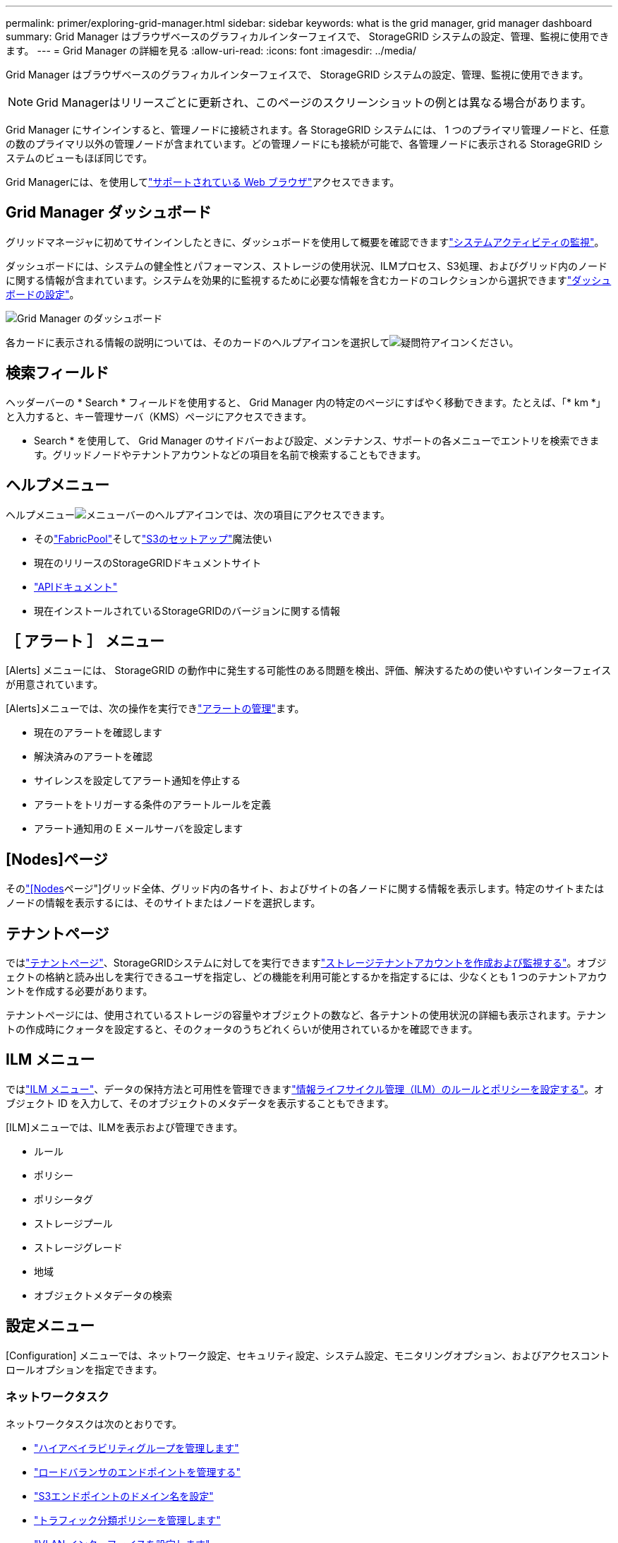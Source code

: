 ---
permalink: primer/exploring-grid-manager.html 
sidebar: sidebar 
keywords: what is the grid manager, grid manager dashboard 
summary: Grid Manager はブラウザベースのグラフィカルインターフェイスで、 StorageGRID システムの設定、管理、監視に使用できます。 
---
= Grid Manager の詳細を見る
:allow-uri-read: 
:icons: font
:imagesdir: ../media/


[role="lead"]
Grid Manager はブラウザベースのグラフィカルインターフェイスで、 StorageGRID システムの設定、管理、監視に使用できます。


NOTE: Grid Managerはリリースごとに更新され、このページのスクリーンショットの例とは異なる場合があります。

Grid Manager にサインインすると、管理ノードに接続されます。各 StorageGRID システムには、 1 つのプライマリ管理ノードと、任意の数のプライマリ以外の管理ノードが含まれています。どの管理ノードにも接続が可能で、各管理ノードに表示される StorageGRID システムのビューもほぼ同じです。

Grid Managerには、を使用してlink:../admin/web-browser-requirements.html["サポートされている Web ブラウザ"]アクセスできます。



== Grid Manager ダッシュボード

グリッドマネージャに初めてサインインしたときに、ダッシュボードを使用して概要を確認できますlink:../monitor/viewing-dashboard.html["システムアクティビティの監視"]。

ダッシュボードには、システムの健全性とパフォーマンス、ストレージの使用状況、ILMプロセス、S3処理、およびグリッド内のノードに関する情報が含まれています。システムを効果的に監視するために必要な情報を含むカードのコレクションから選択できますlink:../monitor/viewing-dashboard.html["ダッシュボードの設定"]。

image::../media/grid_manager_dashboard_and_menu.png[Grid Manager のダッシュボード]

各カードに表示される情報の説明については、そのカードのヘルプアイコンを選択してimage:../media/icon_nms_question.png["疑問符アイコン"]ください。



== 検索フィールド

ヘッダーバーの * Search * フィールドを使用すると、 Grid Manager 内の特定のページにすばやく移動できます。たとえば、「* km *」と入力すると、キー管理サーバ（KMS）ページにアクセスできます。

* Search * を使用して、 Grid Manager のサイドバーおよび設定、メンテナンス、サポートの各メニューでエントリを検索できます。グリッドノードやテナントアカウントなどの項目を名前で検索することもできます。



== ヘルプメニュー

ヘルプメニューimage:../media/icon-help-menu-bar.png["メニューバーのヘルプアイコン"]では、次の項目にアクセスできます。

* そのlink:../fabricpool/use-fabricpool-setup-wizard.html["FabricPool"]そしてlink:../admin/use-s3-setup-wizard.html["S3のセットアップ"]魔法使い
* 現在のリリースのStorageGRIDドキュメントサイト
* link:../admin/using-grid-management-api.html["APIドキュメント"]
* 現在インストールされているStorageGRIDのバージョンに関する情報




== ［ アラート ］ メニュー

[Alerts] メニューには、 StorageGRID の動作中に発生する可能性のある問題を検出、評価、解決するための使いやすいインターフェイスが用意されています。

[Alerts]メニューでは、次の操作を実行できlink:../monitor/managing-alerts.html["アラートの管理"]ます。

* 現在のアラートを確認します
* 解決済みのアラートを確認
* サイレンスを設定してアラート通知を停止する
* アラートをトリガーする条件のアラートルールを定義
* アラート通知用の E メールサーバを設定します




== [Nodes]ページ

そのlink:../monitor/viewing-nodes-page.html["[Nodes]ページ"]グリッド全体、グリッド内の各サイト、およびサイトの各ノードに関する情報を表示します。特定のサイトまたはノードの情報を表示するには、そのサイトまたはノードを選択します。



== テナントページ

ではlink:../admin/managing-tenants.html["テナントページ"]、StorageGRIDシステムに対してを実行できますlink:../tenant/index.html["ストレージテナントアカウントを作成および監視する"]。オブジェクトの格納と読み出しを実行できるユーザを指定し、どの機能を利用可能とするかを指定するには、少なくとも 1 つのテナントアカウントを作成する必要があります。

テナントページには、使用されているストレージの容量やオブジェクトの数など、各テナントの使用状況の詳細も表示されます。テナントの作成時にクォータを設定すると、そのクォータのうちどれくらいが使用されているかを確認できます。



== ILM メニュー

ではlink:using-information-lifecycle-management.html["ILM メニュー"]、データの保持方法と可用性を管理できますlink:../ilm/index.html["情報ライフサイクル管理（ILM）のルールとポリシーを設定する"]。オブジェクト ID を入力して、そのオブジェクトのメタデータを表示することもできます。

[ILM]メニューでは、ILMを表示および管理できます。

* ルール
* ポリシー
* ポリシータグ
* ストレージプール
* ストレージグレード
* 地域
* オブジェクトメタデータの検索




== 設定メニュー

[Configuration] メニューでは、ネットワーク設定、セキュリティ設定、システム設定、モニタリングオプション、およびアクセスコントロールオプションを指定できます。



=== ネットワークタスク

ネットワークタスクは次のとおりです。

* link:../admin/managing-high-availability-groups.html["ハイアベイラビリティグループを管理します"]
* link:../admin/managing-load-balancing.html["ロードバランサのエンドポイントを管理する"]
* link:../admin/configuring-s3-api-endpoint-domain-names.html["S3エンドポイントのドメイン名を設定"]
* link:../admin/managing-traffic-classification-policies.html["トラフィック分類ポリシーを管理します"]
* link:../admin/configure-vlan-interfaces.html["VLAN インターフェイスを設定します"]
* link:../admin/enable-cross-origin-resource-sharing-for-management-interface.html["管理インターフェースでStorageGRID CORSを有効にする"]




=== セキュリティタスク

セキュリティタスクは次のとおりです。

* link:../admin/using-storagegrid-security-certificates.html["セキュリティ証明書を管理する"]
* link:../admin/manage-firewall-controls.html["内部ファイアウォールコントロールを管理します"]
* link:../admin/kms-configuring.html["キー管理サーバを設定"]
* セキュリティ設定を構成する。link:../admin/manage-tls-ssh-policy.html["TLSおよびSSHポリシー"] 、link:../admin/changing-network-options-object-encryption.html["ネットワークとオブジェクトのセキュリティオプション"] 、link:../admin/changing-browser-session-timeout-interface.html["インターフェイスのセキュリティ設定"] 、 そしてlink:../admin/manage-external-ssh-access.html["SSHアクセス オプション"]
* 設定を構成するlink:../admin/configuring-storage-proxy-settings.html["ストレージプロキシ"]またはlink:../admin/configuring-admin-proxy-settings.html["管理プロキシ"]




=== システムタスク

システムタスクは次のとおりです。

* 使用link:../admin/grid-federation-overview.html["グリッドフェデレーション"]テナントアカウント情報を複製し、2つのStorageGRIDシステム間でオブジェクトデータを複製します。
* オプションで、link:../admin/configuring-stored-object-compression.html["格納オブジェクトを圧縮します"]オプション
* オプションで、link:../s3/consistency.html["デフォルトのバケット一貫性設定"]
* link:../ilm/managing-objects-with-s3-object-lock.html["S3 オブジェクトロックの管理"]
* ストレージ設定を理解するlink:../admin/what-storage-volume-watermarks-are.html["ストレージボリュームのウォーターマーク"]
* link:../ilm/manage-erasure-coding-profiles.html["イレイジャーコーディングプロファイルの管理"]




=== タスクの監視

監視タスクは次のとおりです。

* link:../monitor/configure-log-management.html["ログ管理を構成する"]
* link:../monitor/using-snmp-monitoring.html["SNMP による監視を使用する"]




=== アクセス制御タスク

アクセス制御タスクは次のとおりです。

* link:../admin/managing-admin-groups.html["管理者グループを管理する"]
* link:../admin/managing-users.html["管理者ユーザーの管理"]
* 変更するlink:../admin/changing-provisioning-passphrase.html["プロビジョニングパスフレーズ"]またはlink:../admin/change-node-console-password.html["ノードコンソールのパスワード"]
* link:../admin/using-identity-federation.html["アイデンティティフェデレーションを使用する"]
* link:../admin/how-sso-works.html["SSOの設定"]




== メンテナンスメニュー

Maintenance （メンテナンス）メニューでは、メンテナンスタスク、システムメンテナンス、およびネットワークメンテナンスを実行できます。



=== タスク

保守作業には次のものが含ま

* link:../maintain/decommission-procedure.html["運用停止処理"] 未使用のグリッドノードとサイトを削除するには
* link:../expand/index.html["拡張処理"]新しいグリッドノードとサイトを追加するには
* link:../maintain/warnings-and-considerations-for-grid-node-recovery.html["グリッドノードのリカバリ手順"]障害が発生したノードを交換してデータをリストアするには
* link:../maintain/rename-grid-site-node-overview.html["プロシージャ名を変更します"]グリッド、サイト、およびノードの表示名を変更するには
* link:../troubleshoot/verifying-object-integrity.html["オブジェクトの存在チェック操作"]オブジェクトデータの有無（正確性ではない）を確認するため
* 実行するlink:../maintain/rolling-reboot-procedure.html["ローリングリブート"]複数のグリッドノードを再起動する
* link:../maintain/restoring-volume.html["ボリュームのリストア処理"]




=== システム

実行可能なシステムメンテナンスタスクには、次のものがあります。

* link:../admin/viewing-storagegrid-license-information.html["StorageGRID ライセンス情報を表示します"]またはlink:../admin/updating-storagegrid-license-information.html["ライセンス情報を更新する"]
* 生成とダウンロードlink:../maintain/downloading-recovery-package.html["回復パッケージ"]
* 選択したアプライアンスでStorageGRID ソフトウェアの更新（ソフトウェアのアップグレード、ホットフィックス、SANtricity OSソフトウェアの更新など）を実行する
+
** link:../upgrade/index.html["アップグレード手順"]
** link:../maintain/storagegrid-hotfix-procedure.html["Hotfix 手順 の略"]
** https://docs.netapp.com/us-en/storagegrid-appliances/sg6000/upgrading-santricity-os-on-storage-controllers-using-grid-manager-sg6000.html["Grid Managerを使用してSG6000ストレージコントローラのSANtricity OSをアップグレードする"^]
** https://docs.netapp.com/us-en/storagegrid-appliances/sg5700/upgrading-santricity-os-on-storage-controllers-using-grid-manager-sg5700.html["Grid Managerを使用してSG5700ストレージコントローラのSANtricity OSをアップグレードする"^]






=== ネットワーク

実行できるネットワークメンテナンス作業には、次のものがあります。

* link:../maintain/configuring-dns-servers.html["DNSサーバの設定"]
* link:../maintain/updating-subnets-for-grid-network.html["グリッドネットワークサブネットの更新"]
* link:../maintain/configuring-ntp-servers.html["NTPサーバを管理します。"]




== サポートメニュー

Support （サポート）メニューには、テクニカルサポートがシステムの分析とトラブルシューティングに役立つオプションが表示されます。



=== ツール

[ サポート（ Support ） ] メニューの [ ツール（ Tools ） ] セクションから、次の操作を実行できます。

* link:../admin/configure-autosupport-grid-manager.html["AutoSupportの設定"]
* link:../monitor/running-diagnostics.html["診断を実行します"]グリッドの現在の状態
* link:../monitor/collecting-log-files-and-system-data.html["ログファイルとシステムデータを収集"]
* link:../monitor/reviewing-support-metrics.html["サポート指標を確認"]
+

NOTE: [*Metrics] オプションで使用できるツールは、テクニカル・サポートが使用することを目的としています。これらのツールの一部の機能およびメニュー項目は、意図的に機能しないようになっています。





=== その他

[Support]メニューの[Other]セクションでは、次の操作を実行できます。

* 設定link:../monitor/manage-io-prioritization.html["I/Oの優先順位付け"]
* 設定link:../admin/configure-autosupport-grid-manager.html["AutoSupportメール設定（レガシー）"]
* 管理link:../admin/manage-link-costs.html["リンクコスト"]
* ノードサービスIDを表示する
* 管理link:../admin/what-storage-volume-watermarks-are.html["ストレージのウォーターマーク"]

